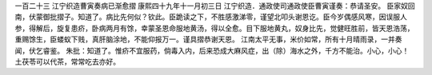 一百二十三 江宁织造曹寅奏病已渐愈摺 
康熙四十九年十一月初三日 
江宁织造．通政使司通政使臣曹寅谨奏：恭请圣安。 
臣家奴回南，伏蒙御批摺子。知道了。病比先何似？钦此。臣跪读之下，不胜感激涕零，谨望北叩头谢恩讫。臣今岁偶感风寒，因误服人参，得解后，旋复患疥，卧病两月有馀，幸蒙圣恩命服地黄汤，得以全愈。目下服地黄丸，奴身比先，觉健旺胜前，皆天恩浩荡，重赐馀生，臣蝼蚁下贱，真肝脑涂地，不能仰报万一。谨具摺恭谢天恩。 
江南太平无事，米价如常，所有十月晴雨录，一并奏闻，伏乞睿鉴。 
朱批：知道了。惟疥不宜服药，倘毒入内，后来恐成大麻风症，出（除）海水之外，千方不能治。小心，小心！土茯苓可以代茶，常常吃去亦好。 